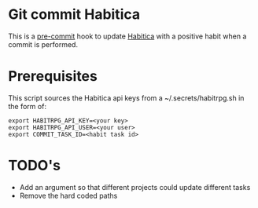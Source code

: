 * Git commit Habitica

This is a [[http://pre-commit.com/][pre-commit]] hook to update [[http://habitica.com][Habitica]] with a positive habit
when a commit is performed.

* Prerequisites

This script sources the Habitica api keys from a ~/.secrets/habitrpg.sh in the form of:

#+BEGIN_EXAMPLE
export HABITRPG_API_KEY=<your key>
export HABITRPG_API_USER=<your user>
export COMMIT_TASK_ID=<habit task id>
#+END_EXAMPLE

* TODO's

- Add an argument so that different projects could update different tasks
- Remove the hard coded paths

